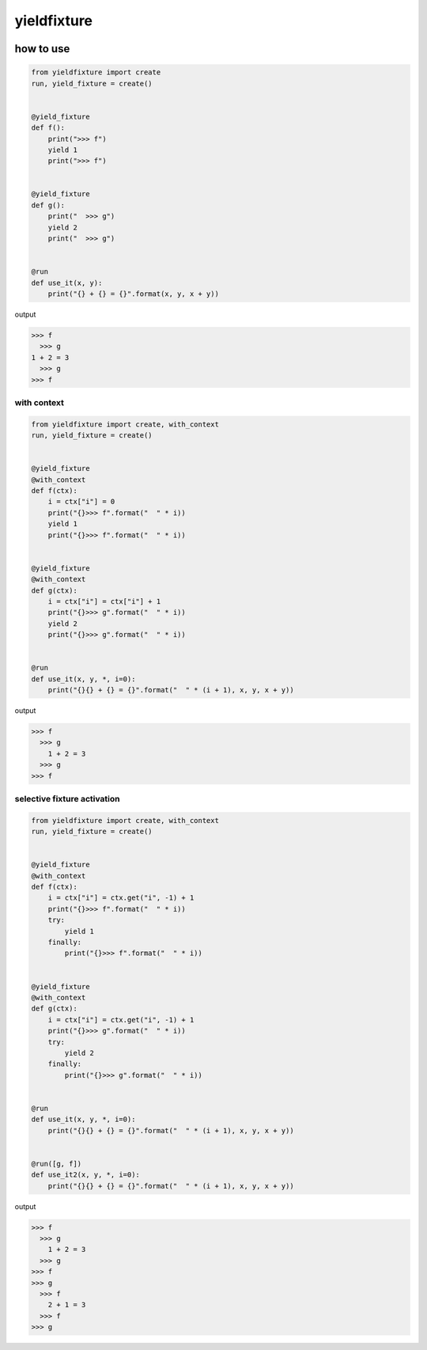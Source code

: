 yieldfixture
========================================

.. image:: https://travis-ci.org/podhmo/yieldfixture.svg?branch=master
    :target: https://travis-ci.org/podhmo/yieldfixture

how to use
----------------------------------------

.. code-block:: python

  from yieldfixture import create
  run, yield_fixture = create()
  
  
  @yield_fixture
  def f():
      print(">>> f")
      yield 1
      print(">>> f")
  
  
  @yield_fixture
  def g():
      print("  >>> g")
      yield 2
      print("  >>> g")
  
  
  @run
  def use_it(x, y):
      print("{} + {} = {}".format(x, y, x + y))

output

.. code-block::

  >>> f
    >>> g
  1 + 2 = 3
    >>> g
  >>> f

with context
^^^^^^^^^^^^^^^^^^^^^^^^^^^^^^^^^^^^^^^^

.. code-block:: python

  from yieldfixture import create, with_context
  run, yield_fixture = create()
  
  
  @yield_fixture
  @with_context
  def f(ctx):
      i = ctx["i"] = 0
      print("{}>>> f".format("  " * i))
      yield 1
      print("{}>>> f".format("  " * i))
  
  
  @yield_fixture
  @with_context
  def g(ctx):
      i = ctx["i"] = ctx["i"] + 1
      print("{}>>> g".format("  " * i))
      yield 2
      print("{}>>> g".format("  " * i))
  
  
  @run
  def use_it(x, y, *, i=0):
      print("{}{} + {} = {}".format("  " * (i + 1), x, y, x + y))

output

.. code-block::

  >>> f
    >>> g
      1 + 2 = 3
    >>> g
  >>> f

selective fixture activation
^^^^^^^^^^^^^^^^^^^^^^^^^^^^^^^^^^^^^^^^

.. code-block:: python

  from yieldfixture import create, with_context
  run, yield_fixture = create()
  
  
  @yield_fixture
  @with_context
  def f(ctx):
      i = ctx["i"] = ctx.get("i", -1) + 1
      print("{}>>> f".format("  " * i))
      try:
          yield 1
      finally:
          print("{}>>> f".format("  " * i))
  
  
  @yield_fixture
  @with_context
  def g(ctx):
      i = ctx["i"] = ctx.get("i", -1) + 1
      print("{}>>> g".format("  " * i))
      try:
          yield 2
      finally:
          print("{}>>> g".format("  " * i))
  
  
  @run
  def use_it(x, y, *, i=0):
      print("{}{} + {} = {}".format("  " * (i + 1), x, y, x + y))
  
  
  @run([g, f])
  def use_it2(x, y, *, i=0):
      print("{}{} + {} = {}".format("  " * (i + 1), x, y, x + y))

output

.. code-block::

  >>> f
    >>> g
      1 + 2 = 3
    >>> g
  >>> f
  >>> g
    >>> f
      2 + 1 = 3
    >>> f
  >>> g